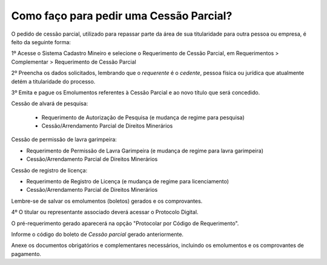 Como faço para pedir uma Cessão Parcial?
==========================================

O pedido de cessão parcial, utilizado para repassar parte da área de sua titularidade para outra pessoa ou empresa, é feito da seguinte forma:

1º Acesse o Sistema Cadastro Mineiro e selecione o Requerimento de Cessão Parcial, em Requerimentos > Complementar > Requerimento de Cessão Parcial

.. image:: ../imagens/SCMcessaoparcial.png

2º Preencha os dados solicitados, lembrando que o *requerente* é o *cedente*, pessoa física ou jurídica que atualmente detém a titularidade do processo.

3º Emita e pague os Emolumentos referentes à Cessão Parcial e ao novo título que será concedido.

.. image:: ../imagens/emolumentoscessao.png

Cessão de alvará de pesquisa:
 
 - Requerimento de Autorização de Pesquisa (e mudança de regime para pesquisa)
 - Cessão/Arrendamento Parcial de Direitos Minerários
 
Cessão de permissão de lavra garimpeira:

- Requerimento de Permissão de Lavra Garimpeira (e mudança de regime para lavra garimpeira)
- Cessão/Arrendamento Parcial de Direitos Minerários


Cessão de registro de licença:

- Requerimento de Registro de Licença (e mudança de regime para licenciamento)
- Cessão/Arrendamento Parcial de Direitos Minerários

Lembre-se de salvar os emolumentos (boletos) gerados e os comprovantes.

4º O titular ou representante associado deverá acessar o Protocolo Digital. 

O pré-requerimento gerado aparecerá na opção "Protocolar por Código de Requerimento".

Informe o código do boleto de *Cessão parcial* gerado anteriormente.

Anexe os documentos obrigatórios e complementares necessários, incluindo os emolumentos e os comprovantes de pagamento.
 
 

